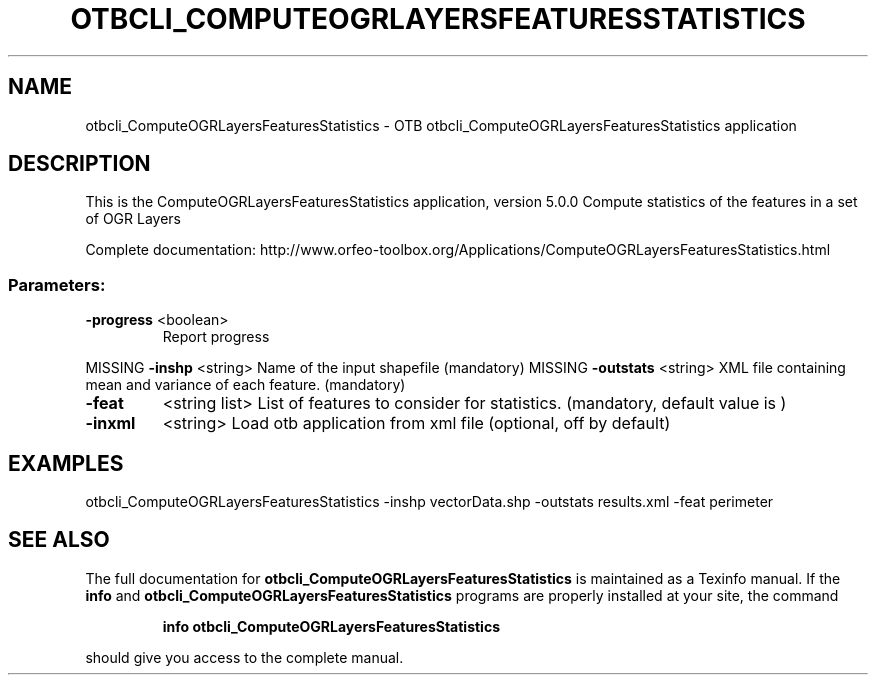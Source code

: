.\" DO NOT MODIFY THIS FILE!  It was generated by help2man 1.46.4.
.TH OTBCLI_COMPUTEOGRLAYERSFEATURESSTATISTICS "1" "September 2015" "otbcli_ComputeOGRLayersFeaturesStatistics 5.0.0" "User Commands"
.SH NAME
otbcli_ComputeOGRLayersFeaturesStatistics \- OTB otbcli_ComputeOGRLayersFeaturesStatistics application
.SH DESCRIPTION
This is the ComputeOGRLayersFeaturesStatistics application, version 5.0.0
Compute statistics of the features in a set of OGR Layers
.PP
Complete documentation: http://www.orfeo\-toolbox.org/Applications/ComputeOGRLayersFeaturesStatistics.html
.SS "Parameters:"
.TP
\fB\-progress\fR <boolean>
Report progress
.PP
MISSING \fB\-inshp\fR    <string>         Name of the input shapefile  (mandatory)
MISSING \fB\-outstats\fR <string>         XML file containing mean and variance of each feature.  (mandatory)
.TP
\fB\-feat\fR
<string list>    List of features to consider for statistics.  (mandatory, default value is )
.TP
\fB\-inxml\fR
<string>         Load otb application from xml file  (optional, off by default)
.SH EXAMPLES
otbcli_ComputeOGRLayersFeaturesStatistics \-inshp vectorData.shp \-outstats results.xml \-feat perimeter
.PP

.SH "SEE ALSO"
The full documentation for
.B otbcli_ComputeOGRLayersFeaturesStatistics
is maintained as a Texinfo manual.  If the
.B info
and
.B otbcli_ComputeOGRLayersFeaturesStatistics
programs are properly installed at your site, the command
.IP
.B info otbcli_ComputeOGRLayersFeaturesStatistics
.PP
should give you access to the complete manual.
